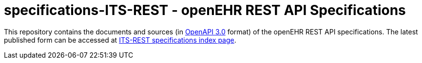 # specifications-ITS-REST - openEHR REST API Specifications

This repository contains the documents and sources (in https://spec.openapis.org/oas/v3.0.3[OpenAPI 3.0] format) of the openEHR REST API specifications.
The latest published form can be accessed at https://specifications.openehr.org/releases/ITS-REST/latest[ITS-REST specifications index page].
